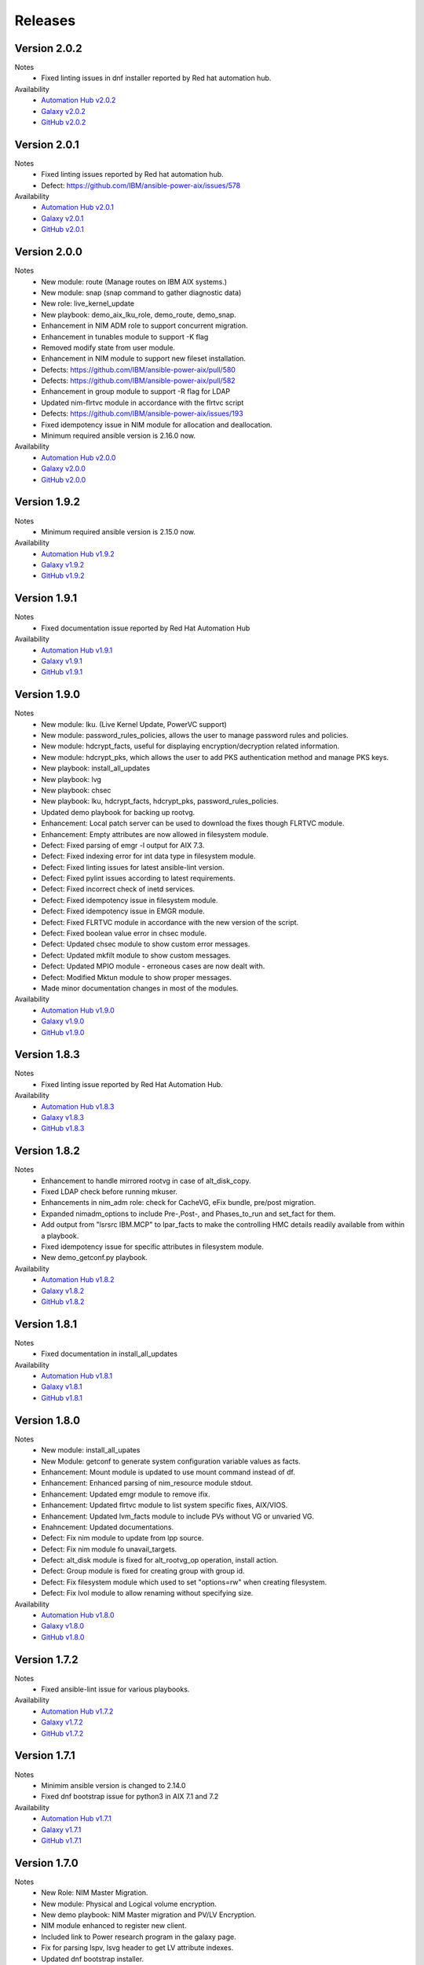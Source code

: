 .. ...........................................................................
.. © Copyright IBM Corporation 2021                                          .
.. ...........................................................................

Releases
========

Version 2.0.2
-------------
Notes
   * Fixed linting issues in dnf installer reported by Red hat automation hub.

Availability
  * `Automation Hub v2.0.2`_
  * `Galaxy v2.0.2`_
  * `GitHub v2.0.2`_

.. _Automation Hub v2.0.2:
   https://cloud.redhat.com/ansible/automation-hub/ibm/power_aix

.. _Galaxy v2.0.2:
   https://galaxy.ansible.com/download/ibm-power_aix-2.0.2.tar.gz

.. _GitHub v2.0.2:
   https://github.com/IBM/ansible-power-aix/raw/dev-collection/builds/ibm-power_aix-2.0.2.tar.gz

Version 2.0.1
-------------
Notes
   * Fixed linting issues reported by Red hat automation hub.
   * Defect: https://github.com/IBM/ansible-power-aix/issues/578

Availability
  * `Automation Hub v2.0.1`_
  * `Galaxy v2.0.1`_
  * `GitHub v2.0.1`_

.. _Automation Hub v2.0.1:
   https://cloud.redhat.com/ansible/automation-hub/ibm/power_aix

.. _Galaxy v2.0.1:
   https://galaxy.ansible.com/download/ibm-power_aix-2.0.1.tar.gz

.. _GitHub v2.0.1:
   https://github.com/IBM/ansible-power-aix/raw/dev-collection/builds/ibm-power_aix-2.0.1.tar.gz


Version 2.0.0
-------------
Notes
   * New module: route (Manage routes on IBM AIX systems.)
   * New module: snap (snap command to gather diagnostic data)
   * New role: live_kernel_update
   * New playbook: demo_aix_lku_role, demo_route, demo_snap.
   * Enhancement in NIM ADM role to support concurrent migration.
   * Enhancement in tunables module to support -K flag
   * Removed modify state from user module.
   * Enhancement in NIM module to support new fileset installation.
   * Defects: https://github.com/IBM/ansible-power-aix/pull/580
   * Defects: https://github.com/IBM/ansible-power-aix/pull/582
   * Enhancement in group module to support -R flag for LDAP
   * Updated nim-flrtvc module in accordance with the flrtvc script
   * Defects: https://github.com/IBM/ansible-power-aix/issues/193
   * Fixed idempotency issue in NIM module for allocation and deallocation.
   * Minimum required ansible version is 2.16.0 now.


Availability
  * `Automation Hub v2.0.0`_
  * `Galaxy v2.0.0`_
  * `GitHub v2.0.0`_

.. _Automation Hub v2.0.0:
   https://cloud.redhat.com/ansible/automation-hub/ibm/power_aix

.. _Galaxy v2.0.0:
   https://galaxy.ansible.com/download/ibm-power_aix-2.0.0.tar.gz

.. _GitHub v2.0.0:
   https://github.com/IBM/ansible-power-aix/raw/dev-collection/builds/ibm-power_aix-2.0.0.tar.gz


Version 1.9.2
-------------
Notes
   * Minimum required ansible version is 2.15.0 now. 


Availability
  * `Automation Hub v1.9.2`_
  * `Galaxy v1.9.2`_
  * `GitHub v1.9.2`_

.. _Automation Hub v1.9.2:
   https://cloud.redhat.com/ansible/automation-hub/ibm/power_aix

.. _Galaxy v1.9.2:
   https://galaxy.ansible.com/download/ibm-power_aix-1.9.2.tar.gz

.. _GitHub v1.9.2:
   https://github.com/IBM/ansible-power-aix/raw/dev-collection/builds/ibm-power_aix-1.9.2.tar.gz

Version 1.9.1
-------------
Notes
   * Fixed documentation issue reported by Red Hat Automation Hub


Availability
  * `Automation Hub v1.9.1`_
  * `Galaxy v1.9.1`_
  * `GitHub v1.9.1`_

.. _Automation Hub v1.9.1:
   https://cloud.redhat.com/ansible/automation-hub/ibm/power_aix

.. _Galaxy v1.9.1:
   https://galaxy.ansible.com/download/ibm-power_aix-1.9.1.tar.gz

.. _GitHub v1.9.1:
   https://github.com/IBM/ansible-power-aix/raw/dev-collection/builds/ibm-power_aix-1.9.1.tar.gz


Version 1.9.0
-------------
Notes
   * New module: lku. (Live Kernel Update, PowerVC support)
   * New module: password_rules_policies, allows the user to manage password rules and policies.
   * New module: hdcrypt_facts, useful for displaying encryption/decryption related information.
   * New module: hdcrypt_pks, which allows the user to add PKS authentication method and manage PKS keys.
   * New playbook: install_all_updates
   * New playbook: lvg
   * New playbook: chsec
   * New playbook: lku, hdcrypt_facts, hdcrypt_pks, password_rules_policies.
   * Updated demo playbook for backing up rootvg.
   * Enhancement: Local patch server can be used to download the fixes though FLRTVC module.
   * Enhancement: Empty attributes are now allowed in filesystem module.
   * Defect: Fixed parsing of emgr -l output for AIX 7.3.
   * Defect: Fixed indexing error for int data type in filesystem module.
   * Defect: Fixed linting issues for latest ansible-lint version.
   * Defect: Fixed pylint issues according to latest requirements.
   * Defect: Fixed incorrect check of inetd services.
   * Defect: Fixed idempotency issue in filesystem module.
   * Defect: Fixed idempotency issue in EMGR module.
   * Defect: Fixed FLRTVC module in accordance with the new version of the script.
   * Defect: Fixed boolean value error in chsec module.
   * Defect: Updated chsec module to show custom error messages.
   * Defect: Updated mkfilt module to show custom messages.
   * Defect: Updated MPIO module - erroneous cases are now dealt with.
   * Defect: Modified Mktun module to show proper messages.
   * Made minor documentation changes in most of the modules.


Availability
  * `Automation Hub v1.9.0`_
  * `Galaxy v1.9.0`_
  * `GitHub v1.9.0`_

.. _Automation Hub v1.9.0:
   https://cloud.redhat.com/ansible/automation-hub/ibm/power_aix

.. _Galaxy v1.9.0:
   https://galaxy.ansible.com/download/ibm-power_aix-1.9.0.tar.gz

.. _GitHub v1.9.0:
   https://github.com/IBM/ansible-power-aix/raw/dev-collection/builds/ibm-power_aix-1.9.0.tar.gz

Version 1.8.3
-------------
Notes
   * Fixed linting issue reported by Red Hat Automation Hub.


Availability
  * `Automation Hub v1.8.3`_
  * `Galaxy v1.8.3`_
  * `GitHub v1.8.3`_

.. _Automation Hub v1.8.3:
   https://cloud.redhat.com/ansible/automation-hub/ibm/power_aix

.. _Galaxy v1.8.3:
   https://galaxy.ansible.com/download/ibm-power_aix-1.8.3.tar.gz

.. _GitHub v1.8.3:
   https://github.com/IBM/ansible-power-aix/raw/dev-collection/builds/ibm-power_aix-1.8.3.tar.gz

Version 1.8.2
-------------
Notes
   * Enhancement to handle mirrored rootvg in case of alt_disk_copy.
   * Fixed LDAP check before running mkuser.
   * Enhancements in nim_adm role: check for CacheVG, eFix bundle, pre/post migration.
   * Expanded nimadm_options to include Pre-,Post-, and Phases_to_run and set_fact for them.
   * Add output from "lsrsrc IBM.MCP" to lpar_facts to make the controlling HMC details readily
     available from within a playbook.
   * Fixed idempotency issue for specific attributes in filesystem module.
   * New demo_getconf.py playbook.

Availability
  * `Automation Hub v1.8.2`_
  * `Galaxy v1.8.2`_
  * `GitHub v1.8.2`_

.. _Automation Hub v1.8.2:
   https://cloud.redhat.com/ansible/automation-hub/ibm/power_aix

.. _Galaxy v1.8.2:
   https://galaxy.ansible.com/download/ibm-power_aix-1.8.2.tar.gz

.. _GitHub v1.8.2:
   https://github.com/IBM/ansible-power-aix/raw/dev-collection/builds/ibm-power_aix-1.8.2.tar.gz

Version 1.8.1
-------------
Notes
   * Fixed documentation in install_all_updates

Availability
  * `Automation Hub v1.8.1`_
  * `Galaxy v1.8.1`_
  * `GitHub v1.8.1`_

.. _Automation Hub v1.8.1:
   https://cloud.redhat.com/ansible/automation-hub/ibm/power_aix

.. _Galaxy v1.8.1:
   https://galaxy.ansible.com/download/ibm-power_aix-1.8.1.tar.gz

.. _GitHub v1.8.1:
   https://github.com/IBM/ansible-power-aix/raw/dev-collection/builds/ibm-power_aix-1.8.1.tar.gz

Version 1.8.0
-------------
Notes
   * New module: install_all_upates
   * New Module: getconf to generate system configuration variable values as facts.
   * Enhancement: Mount module is updated to use mount command instead of df.
   * Enhancement: Enhanced parsing of nim_resource module stdout.
   * Enhancement: Updated emgr module to remove ifix.
   * Enhancement: Updated flrtvc module to list system specific fixes, AIX/VIOS.
   * Enhancement: Updated lvm_facts module to include PVs without VG or unvaried VG.
   * Enahncement: Updated documentations.
   * Defect: Fix nim module to update from lpp source.
   * Defect: Fix nim module fo unavail_targets.
   * Defect: alt_disk module is fixed for alt_rootvg_op operation, install action.
   * Defect: Group module is fixed for creating group with group id.
   * Defect: Fix filesystem module which used to set "options=rw" when creating filesystem.
   * Defect: Fix lvol module to allow renaming without specifying size.

Availability
  * `Automation Hub v1.8.0`_
  * `Galaxy v1.8.0`_
  * `GitHub v1.8.0`_

.. _Automation Hub v1.8.0:
   https://cloud.redhat.com/ansible/automation-hub/ibm/power_aix

.. _Galaxy v1.8.0:
   https://galaxy.ansible.com/download/ibm-power_aix-1.8.0.tar.gz

.. _GitHub v1.8.0:
   https://github.com/IBM/ansible-power-aix/raw/dev-collection/builds/ibm-power_aix-1.8.0.tar.gz

Version 1.7.2
-------------
Notes
   * Fixed ansible-lint issue for various playbooks.

Availability
  * `Automation Hub v1.7.2`_
  * `Galaxy v1.7.2`_
  * `GitHub v1.7.2`_

.. _Automation Hub v1.7.2:
   https://cloud.redhat.com/ansible/automation-hub/ibm/power_aix

.. _Galaxy v1.7.2:
   https://galaxy.ansible.com/download/ibm-power_aix-1.7.2.tar.gz

.. _GitHub v1.7.2:
   https://github.com/IBM/ansible-power-aix/raw/dev-collection/builds/ibm-power_aix-1.7.2.tar.gz

Version 1.7.1
-------------
Notes
   * Minimim ansible version is changed to 2.14.0
   * Fixed dnf bootstrap issue for python3 in AIX 7.1 and 7.2

Availability
  * `Automation Hub v1.7.1`_
  * `Galaxy v1.7.1`_
  * `GitHub v1.7.1`_

.. _Automation Hub v1.7.1:
   https://cloud.redhat.com/ansible/automation-hub/ibm/power_aix

.. _Galaxy v1.7.1:
   https://galaxy.ansible.com/download/ibm-power_aix-1.7.1.tar.gz

.. _GitHub v1.7.1:
   https://github.com/IBM/ansible-power-aix/raw/dev-collection/builds/ibm-power_aix-1.7.1.tar.gz

Version 1.7.0
-------------
Notes
   * New Role: NIM Master Migration.
   * New module: Physical and Logical volume encryption.
   * New demo playbook: NIM Master migration and PV/LV Encryption.
   * NIM module enhanced to register new client.
   * Included link to Power research program in the galaxy page.
   * Fix for parsing lspv, lsvg header to get LV attribute indexes.
   * Updated dnf bootstrap installer.
   * Fix for minimum space issue to setup dnf/python.
   * dnf setup is enhanced to support proxy servers.
   * Fixed ansible-lint issue in demo_yum_install_DB.yml.
   * Updated flrtvc link in nim_flrtvc module.
   * emgr module is fixed and idempotent now.
   * Fixed user module to support idempotency.
   * alt_disk module has now support for install operations.
   * Fixed utf-8 encoding issue in flrtvc module.
   * Fixed inittab module to modify entry and is idempotent now.
   * Fixed the logic of disk_size_policy in alt_disk module. 

Availability
  * `Automation Hub v1.7.0`_
  * `Galaxy v1.7.0`_
  * `GitHub v1.7.0`_

.. _Automation Hub v1.7.0:
   https://cloud.redhat.com/ansible/automation-hub/ibm/power_aix

.. _Galaxy v1.7.0:
   https://galaxy.ansible.com/download/ibm-power_aix-1.7.0.tar.gz

.. _GitHub v1.7.0:
   https://github.com/IBM/ansible-power-aix/raw/dev-collection/builds/ibm-power_aix-1.7.0.tar.gz

Version 1.6.4
-------------
Notes
   * Fixed documentation for release platform

Availability
  * `Automation Hub v1.6.4`_
  * `Galaxy v1.6.4`_
  * `Github v1.6.4`_

. _Automation Hub v1.6.4:
   https://cloud.redhat.com/ansible/automation-hub/ibm/power_aix

.. _Galaxy v1.6.4:
   https://galaxy.ansible.com/download/ibm-power_aix-1.6.4.tar.gz

.. _GitHub v1.6.4:
   https://github.com/IBM/ansible-power-aix/releases/download/v1.6.4/ibm-power_aix-1.6.4.tar.gz

Version 1.6.3
-------------
Notes
   * Fixed pylint, shellcheck and shebang issues for a clean build.

Availability
  * `Automation Hub v1.6.3`_
  * `Galaxy v1.6.3`_
  * `Github v1.6.3`_

. _Automation Hub v1.6.3:
   https://cloud.redhat.com/ansible/automation-hub/ibm/power_aix

.. _Galaxy v1.6.3:
   https://galaxy.ansible.com/download/ibm-power_aix-1.6.3.tar.gz

.. _GitHub v1.6.3:
   https://github.com/IBM/ansible-power-aix/releases/download/v1.6.3/ibm-power_aix-1.6.3.tar.gz

Version 1.6.2
-------------
Notes
   * Fix for mount module to handle umount state in case of existing NFS server directories.
   * User module is now able to create local user even if the user exists in active directory (LDAP)
   * demo_alt_disk playbook
   * Fix for emgr module in case of no efix data available
   * Fix for devices modules, handling runtime errors
   * Fixed nim_backup playbooks
   * Feature enhancement: Include alternate disk to update in nim module

Availability
  * `Automation Hub v1.6.2`_
  * `Galaxy v1.6.2`_
  * `GitHub v1.6.2`_

.. _Automation Hub v1.6.2:
   https://cloud.redhat.com/ansible/automation-hub/ibm/power_aix

.. _Galaxy v1.6.2:
   https://galaxy.ansible.com/download/ibm-power_aix-1.6.2.tar.gz

.. _GitHub v1.6.2:
   https://github.com/IBM/ansible-power-aix/releases/download/v1.6.2/ibm-power_aix-1.6.2.tar.gz

Version 1.6.1
-------------
Notes
  * Fix pylint issues
  * Fix yamllint issue

Availability
  * `Automation Hub v1.6.1`_
  * `Galaxy v1.6.1`_
  * `GitHub v1.6.1`_

.. _Automation Hub v1.6.1:
   https://cloud.redhat.com/ansible/automation-hub/ibm/power_aix

.. _Galaxy v1.6.1:
   https://galaxy.ansible.com/download/ibm-power_aix-1.6.1.tar.gz

.. _GitHub v1.6.1:
   https://github.com/IBM/ansible-power-aix/releases/download/v1.6.1/ibm-power_aix-1.6.1.tar.gz


Version 1.6.0
-------------
Notes
  * New module: Bosboot.
  * New Playbooks: mktun, mount,installp, user, mpio, mkfilt, 
  * New Playbooks: bosboot, group, tunables, filesystem, nim_suma, logical_volume
  * New Playbooks: tunfile_mgmt, mktcpip, inittab
  * Enhanced idempotency for devices module.
  * Enhancement in nim_alt_disk_migration:
  * - Target disk without PVID accepted
  * - Divide Used PVs by number of PVs to overcome multiple PVs in rootvg
  * - Allow install of AIX level lower than NIM master AIX level
  * - Reduce debug info after checking client OS level
  * - Add cache VG and Bundle to nimadm options
  * - Re-order nimadm flags and "quote" disk variable to allow multiple PVs in rootvg
  * - Correct {{ nim_client_v }} to {{ nim_client }}
  * Enhanced alt_disk module: allows to clean old_rootvg.
  * Improved parsing for emgr module output for ifix lists and details.
  * Fixed power_aix_bootstrap role dnf_installer.sh
  * Fixed power_aix_bootstrap role to support DNF installation for AIX-7.1 and above.
  * Yum is not supported anymore from ansible as a result of sunset of python 2.
  * Fixed power_aix_bootstrap role to show failure in case it is unable to install DNF.

Availability
  * `Automation Hub v1.6.0`_
  * `Galaxy v1.6.0`_
  * `GitHub v1.6.0`_

.. _Automation Hub v1.6.0:
   https://cloud.redhat.com/ansible/automation-hub/ibm/power_aix

.. _Galaxy v1.6.0:
   https://galaxy.ansible.com/download/ibm-power_aix-1.6.0.tar.gz

.. _GitHub v1.6.0:
   https://github.com/IBM/ansible-power-aix/releases/download/v1.6.0/ibm-power_aix-1.6.0.tar.gz


Version 1.5.1
-------------
Notes
  * Various customer defects from public repository are fixed. 
  * Fixed broken download link for flrtvc module.
  * Added quorum to lvg module.
  * Fix for filesystem module which ignored attributes parameter for NFS filesystems.
  * Fix to be more strict on mount check.
  * Allow repository sources to be overridden for local mirrors, for yum.
  * Fix in suma module to prevent type comparison error in case the metadata file that is being searched does not specify an SP version.
  * Fix for idempotecy issue for installp module.
  * Updates to sanity tests.
  * Fixed python linting issue for various modules.

Availability
  * `Automation Hub v1.5.1`_
  * `Galaxy v1.5.1`_
  * `GitHub v1.5.1`_

.. _Automation Hub v1.5.1:
   https://cloud.redhat.com/ansible/automation-hub/ibm/power_aix

.. _Galaxy v1.5.1:
   https://galaxy.ansible.com/download/ibm-power_aix-1.5.1.tar.gz

.. _GitHub v1.5.1:
   https://github.com/IBM/ansible-power-aix/releases/download/v1.5.1/ibm-power_aix-1.5.1.tar.gz


Version 1.5.0
-------------
Notes
  * New role, nim_alt_disk_migration, for automating AIX migration (upgrades) using nimadm ( Network Install Manager Alternate Disk Migration) utility.
  *  Information: https://github.com/IBM/ansible-power-aix/blob/dev-collection/roles/nim_alt_disk_migration/README.md
  * New module, nim_resource, to create, remove or display NIM resource objects such as lpp_source, spot, etc.
  * New enhanced nim module, with new option "show" to display NIM object information.
  * New module, tunables, for automating Kernel Tuning management of no, nfso, vmo, ioo, raso, and schedo.
  * New module, tunfile_mgnt, for automating Kernel Tuning using files with tuning parameter values: no, nfs, vmo, ioo, raso, and schedo.
  * Enhanced inventory for lpar_facts. Examples: facts for os level, inc_core_crypto, nxcrypto, processor type/implementation mode, and others.
  * Enhanced inventory for lpp_facts. Examples: facts for fixes (apar, SP, TL), version consistency (lppchk).
  * New module, chsec, for automating changes to attributes in the security stanza files.
  * Fix DNF bootstrap not to download the AIX Toolbox bundle if it exist in the controller.
  * Updates to sanity tests.

Availability
  * `Automation Hub v1.5.0`_
  * `Galaxy v1.5.0`_
  * `GitHub v1.5.0`_

.. _Automation Hub v1.5.0:
   https://cloud.redhat.com/ansible/automation-hub/ibm/power_aix

.. _Galaxy v1.5.0:
   https://galaxy.ansible.com/download/ibm-power_aix-1.5.0.tar.gz

.. _GitHub v1.5.0:
   https://github.com/IBM/ansible-power-aix/releases/download/v1.5.0/ibm-power_aix-1.5.0.tar.gz


Version 1.4.1
-------------
Notes
  * Fix DNF bootstrap for AIX 7.3 in role power_aix_bootstrap role in supporting new AIX Linux toolbox changes.
  * Fix DNF bootstrap in role power_aix_bootstrap to run with Ansible Tower.
  * Fix devices module to support inet0 add/delete routes.
  * Fix installp module idempotency issue to show changes in case of at least one successful operation.
  * Fix flrtvc module messages if there are no interim fixes to install.
  * Fix flrtvc module to prevent failures after downloading compressed file fixes; there are no interim fixes to install.
  * Issue #184: Add missing file vioshc_dep_install.yml to the power_aix_vioshc role.
  * Fix user module idempotency issue by comparing current values to requested changes before executing any actions.


Availability
  * `Automation Hub v1.4.1`_
  * `Galaxy v1.4.1`_
  * `GitHub v1.4.1`_

.. _Automation Hub v1.4.1:
   https://cloud.redhat.com/ansible/automation-hub/ibm/power_aix

.. _Galaxy v1.4.1:
   https://galaxy.ansible.com/download/ibm-power_aix-1.4.1.tar.gz

.. _GitHub v1.4.1:
   https://github.com/IBM/ansible-power-aix/releases/download/v1.4.1/ibm-power_aix-1.4.1.tar.gz


Version 1.4.0
-------------
Notes
  * Support for the new AIX 7.3 release.
  * Updates to multiple modules and roles to ensure python2/python3 compatibility.
  * Updates to the power_aix_bootstrap to install dnf on AIX 7.3.
  * Updates to the flrtc and nim_flrtvc modules to work with the new AIX toolsbox
    wget binary path: /opt/freeware/bin.
  * Multiple fixes to clean up ansible-lint and other sanity checks.
  * Fix issue #168. power_aix_bootstrap inventory_host variable problem.
  * Fix issue #157 for the mount.py module. Error while changing the state from mount to unmount while mounting/umounting for a NFSv4 filesytem.
  * Fix issue #151 for user.py. Fail to create/modify user if attribute "gecos" contains spaces.

Availability
  * `Automation Hub v1.4.0`_
  * `Galaxy v1.4.0`_
  * `GitHub v1.4.0`_

.. _Automation Hub v1.4.0:
   https://cloud.redhat.com/ansible/automation-hub/ibm/power_aix

.. _Galaxy v1.4.0:
   https://galaxy.ansible.com/download/ibm-power_aix-1.4.0.tar.gz

.. _GitHub v1.4.0:
   https://github.com/IBM/ansible-power-aix/releases/download/v1.4.0/ibm-power_aix-1.4.0.tar.gz


Version 1.3.1
-------------
Notes
  * Fix issue #145: user module with non string attributes fails.
  * Fixes to pass sanity checks on Ansible minimum required version.

Availability
  * `Automation Hub v1.3.1`_
  * `Galaxy v1.3.1`_
  * `GitHub v1.3.1`_

.. _Automation Hub v1.3.1:
   https://cloud.redhat.com/ansible/automation-hub/ibm/power_aix

.. _Galaxy v1.3.1:
   https://galaxy.ansible.com/download/ibm-power_aix-1.3.1.tar.gz

.. _GitHub v1.3.1:
   https://github.com/IBM/ansible-power-aix/releases/download/v1.3.1/ibm-power_aix-1.3.1.tar.gz


Version 1.3.0
-------------
Notes
  * Change Ansible support from 2.0 to 2.9.
  * smtctl: new module to enables/disable simultaneous MultiThreading mode.
  * backup: Fix idempotency issues. Add new force option to overwrite a backup. Better examples.
  * alt_disk: fix failure with no free disk available. issue #61.
  * devices: Fix idempotency issues. Other issues: #59, #98.
  * emgr: Fix idempotency issues.
  * filesystem: Fix idempotency issues. Other issues: #76. Other improvements.
  * lvg: Fix idempotency issues.
  * lvm_facts: Display volume groups that are deactivated or varied off.
  * lvol: Fix idempotency issues.Fix the wrong interpretation for attribute size (issue #72). Issue #100.
  *  - Add strip_size attribute.
  *  - Allow users to re-size (increase) logical volumes by using +<size><suffix>,
  *    where suffix can be B/M/K/G or a bigger size value.
  * nim: Add new attribute boot_client option to prevent nim from rebooting the client. Other fixes
  * user: Fix issue #110: modify attributes was not working.
  * flrtvc: Allows user to specify the protocol (ftp/http) to download fixes(issue #70).
  * mount: Fix proper checking for remote fs (issue #111)
  * group: Fix idempotency issues. (issue #69)
  * reboot: Fix issue #78
  * Readme: Requirement change to Ansible 2.9 or newer from Ansible 2.0

Availability
  * `Automation Hub v1.3.0`_
  * `Galaxy v1.3.0`_
  * `GitHub v1.3.0`_

.. _Automation Hub v1.3.0:
   https://cloud.redhat.com/ansible/automation-hub/ibm/power_aix

.. _Galaxy v1.3.0:
   https://galaxy.ansible.com/download/ibm-power_aix-1.3.0.tar.gz

.. _GitHub v1.3.0:
   https://github.com/IBM/ansible-power-aix/releases/download/v1.3.0/ibm-power_aix-1.3.0.tar.gz


Version 1.2.1
-------------
Notes
  * Minor fixes for playbook demo_nim_viosupgrade.yml
  * Minor fixes for plugin reboot.py

Availability
  * `Automation Hub v1.2.1`_
  * `Galaxy v1.2.1`_
  * `GitHub v1.2.1`_

.. _Automation Hub v1.2.1:
   https://cloud.redhat.com/ansible/automation-hub/ibm/power_aix

.. _Galaxy v1.2.1:
   https://galaxy.ansible.com/download/ibm-power_aix-1.2.1.tar.gz

.. _GitHub v1.2.1:
   https://github.com/IBM/ansible-power-aix/releases/download/v1.2.1/ibm-power_aix-1.2.1.tar.gz


Version 1.2.0
-------------
Notes
  * Refresh of patch management capability (Update recommended)
  * Fixes in nim_flrtvc and nim_backup modules for Python2 compatibility
  * Documenting RBAC authorizations per module
  * Quickstart documentation: user creation with RBAC authorization
  * use nim_exec() instead of calling c_rsh command directly in nim, nim_flrtvc, nim_suma
  * new playbook examples / improvements
  * aixpert: new module for AIXPert
  * alt_disk: new options for alt_disk_copy
  * backup: add restore and view operation for mksysb + playbook
  * bootlist: new module
  * inittab: new module
  * lpar_facts: new module
  * lvm_facts: new module
  * lvol: new module for logical volume management
  * mkfilt: new module
  * mktun: new module to manage IPsec manual tunnels
  * mpio: new module
  * nim: uniformize logging and message, add 'meta' and command returns
  * nim_backup: fix multithreading for simultaneous mksysb creation with NIM
  * nim_updateios: major fixes and improvements for cluster management
  * nim_updateios: fix cluster -list that returns 7 fields if not verbose not 21 fields
  * nim_vios_alt_disk: rework logging and result reporting
  * reboot: new module
  * suma: fix issue #40 (unpack return value calling suma_command())
  * user: improvement (issues #56 and #57 )

Availability
  * `Automation Hub v1.2.0`_
  * `Galaxy v1.2.0`_
  * `GitHub v1.2.0`_

.. _Automation Hub v1.2.0:
   https://cloud.redhat.com/ansible/automation-hub/ibm/power_aix

.. _Galaxy v1.2.0:
   https://galaxy.ansible.com/download/ibm-power_aix-1.2.0.tar.gz

.. _GitHub v1.2.0:
   https://github.com/IBM/ansible-power-aix/releases/download/v1.2.0/ibm-power_aix-1.2.0.tar.gz

Version 1.1.2
-------------
Notes
  * Beta: preview of the lpar_facts module
  * Beta: preview of the lvm_facts module
  * Beta: preview of the bootlist module
  * mkfilt: use run_command with check_rc=True when appropriate
  * nim_upgradeios: module has been deprecated (use nim_viosupgrade)
  * nim_viosupgrade: fixes for altdisk and bosinst operations
  * new playbook to demo nim_viosupgrade
  * new roles for inetd and bootptab
  * documentation revisions for several modules

Availability
  * `Automation Hub v1.1.2`_
  * `Galaxy v1.1.2`_
  * `GitHub v1.1.2`_

.. _Automation Hub v1.1.2:
   https://cloud.redhat.com/ansible/automation-hub/ibm/power_aix

.. _Galaxy v1.1.2:
   https://galaxy.ansible.com/download/ibm-power_aix-1.1.2.tar.gz

.. _GitHub v1.1.2:
   https://github.com/IBM/ansible-power-aix/releases/download/v1.1.2/ibm-power_aix-1.1.2.tar.gz

Version 1.1.1
-------------
Notes
  * Beta: preview of the lpp_facts module
  * nim_upgradeios: fixes
  * nim_viosupgrade: fixes/ cleanup
  * user: fix change_passwd_on_login
  * user: don't log parameters related to passwords
  * filesystem and other modules: use FQDN in examples

Availability
  * `Automation Hub v1.1.1`_
  * `Galaxy v1.1.1`_
  * `GitHub v1.1.1`_

.. _Automation Hub v1.1.1:
   https://cloud.redhat.com/ansible/automation-hub/ibm/power_aix

.. _Galaxy v1.1.1:
   https://galaxy.ansible.com/download/ibm-power_aix-1.1.1.tar.gz

.. _GitHub v1.1.1:
   https://github.com/IBM/ansible-power-aix/releases/download/v1.1.1/ibm-power_aix-1.1.1.tar.gz

Version 1.1.0
-------------
Notes
  * Refresh of patch management capability (Update recommended)
  * new modules: inittab, mkfilt
  * aixpert: new module for AIXPert
  * lvol: new module for logical volume management
  * alt_disk: new options for alt_disk_copy
  * backup: add restore and view operation for mksysb + playbook
  * nim_backup: fix multithreading for simultaneous mksysb creation with NIM
  * nim_updateios: major fixes and improvements for cluster management
  * nim_updateios: fix cluster -list that returns 7 fields if not verbose not 21 fields
  * suma: fix issue #40 (unpack return value calling suma_command())

Availability
  * `Automation Hub v1.1.0`_
  * `Galaxy v1.1.0`_
  * `GitHub v1.1.0`_

.. _Automation Hub v1.1.0:
   https://cloud.redhat.com/ansible/automation-hub/ibm/power_aix

.. _Galaxy v1.1.0:
   https://galaxy.ansible.com/download/ibm-power_aix-1.1.0.tar.gz

.. _GitHub v1.1.0:
   https://github.com/IBM/ansible-power-aix/releases/download/v1.1.0/ibm-power_aix-1.1.0.tar.gz

Version 1.0.2
-------------
Notes
  * Includes Ansible Roles for bootstrap (yum/python) and VIOS health checker (early release)
  * NIM backup module (early release)
  * Filesystem module (early release)
  * Minor fixes for NIM updateios
  * Minor fixes for mount module

Availability
  * `Automation Hub v1.0.2`_
  * `Galaxy v1.0.2`_
  * `GitHub v1.0.2`_

.. _Automation Hub v1.0.2:
   https://cloud.redhat.com/ansible/automation-hub/ibm/power_aix

.. _Galaxy v1.0.2:
   https://galaxy.ansible.com/download/ibm-power_aix-1.0.2.tar.gz

.. _GitHub v1.0.2:
   https://github.com/IBM/ansible-power-aix/releases/download/v1.0.2/ibm-power_aix-1.0.2.tar.gz

Version 1.0.1
-------------
Notes
  * Improvements to FLRTVC patch reporting

Availability
  * `Automation Hub v1.0.1`_
  * `Galaxy v1.0.1`_
  * `GitHub v1.0.1`_

.. _Automation Hub v1.0.1:
   https://cloud.redhat.com/ansible/automation-hub/ibm/power_aix

.. _Galaxy v1.0.1:
   https://galaxy.ansible.com/download/ibm-power_aix-1.0.1.tar.gz

.. _GitHub v1.0.1:
   https://github.com/IBM/ansible-power-aix/releases/download/v1.0.1/ibm-power_aix-1.0.1.tar.gz

Version 1.0.0
-------------
Notes
  * Official release of patch management capability
  * Update recommended

Availability
  * `Automation Hub v1.0.0`_
  * `Galaxy v1.0.0`_
  * `GitHub v1.0.0`_

.. _Automation Hub v1.0.0:
   https://cloud.redhat.com/ansible/automation-hub/ibm/power_aix

.. _Galaxy v1.0.0:
   https://galaxy.ansible.com/download/ibm-power_aix-1.0.0.tar.gz

.. _GitHub v1.0.0:
   https://github.com/IBM/ansible-power-aix/releases/download/v1.0.0/ibm-power_aix-1.0.0.tar.gz

Version 0.4.2
-------------
Notes
  * Minor bug fixes for flrtvc and nim modules

Availability
  * `Galaxy v0.4.2`_
  * `GitHub v0.4.2`_

.. _Galaxy v0.4.2:
   https://galaxy.ansible.com/download/ibm-power_aix-0.4.2.tar.gz

.. _GitHub v0.4.2:
   https://github.com/IBM/ansible-power-aix/releases/download/v0.4.2/ibm-power_aix-0.4.2.tar.gz

Version 0.4.1
-------------
Notes
  * Initial beta release of IBM Power Systems AIX collection, referred to as power_aix

Availability
  * `GitHub v0.4.1`_

.. _GitHub v0.4.1:
   https://github.com/IBM/ansible-power-aix/releases/download/v0.4.1/ibm-power_aix-0.4.1.tar.gz



